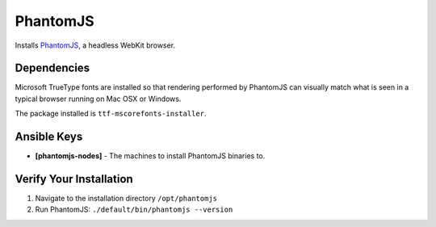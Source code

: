 PhantomJS
=======

Installs `PhantomJS <http://phantomjs.org/>`_, a headless WebKit browser.


Dependencies
------------
Microsoft TrueType fonts are installed so that rendering performed by PhantomJS can visually match what is seen in a typical browser running on Mac OSX or Windows.

The package installed is ``ttf-mscorefonts-installer``.


Ansible Keys
------------

* **[phantomjs-nodes]** - The machines to install PhantomJS binaries to.


Verify Your Installation
------------------------

#. Navigate to the installation directory ``/opt/phantomjs``

#. Run PhantomJS: ``./default/bin/phantomjs --version``